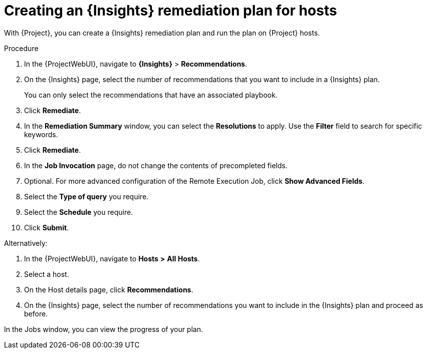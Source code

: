 :_mod-docs-content-type: PROCEDURE

[id="creating-an-insights-remediation-plan-for-hosts"]
= Creating an {Insights} remediation plan for hosts

With {Project}, you can create a {Insights} remediation plan and run the plan on {Project} hosts.

.Procedure
. In the {ProjectWebUI}, navigate to *{Insights}* > *Recommendations*.
. On the {Insights} page, select the number of recommendations that you want to include in a {Insights} plan.
+
You can only select the recommendations that have an associated playbook.
. Click *Remediate*.
. In the *Remediation Summary* window, you can select the *Resolutions* to apply.
Use the *Filter* field to search for specific keywords.
. Click *Remediate*.
. In the *Job Invocation* page, do not change the contents of precompleted fields.
. Optional. For more advanced configuration of the Remote Execution Job, click *Show Advanced Fields*.
. Select the *Type of query* you require.
. Select the *Schedule* you require.
. Click *Submit*.

Alternatively:

. In the {ProjectWebUI}, navigate to *Hosts* *>* *All Hosts*.
. Select a host.
. On the Host details page, click *Recommendations*.
. On the {Insights} page, select the number of recommendations you want to include in the {Insights} plan and proceed as before.

In the Jobs window, you can view the progress of your plan.